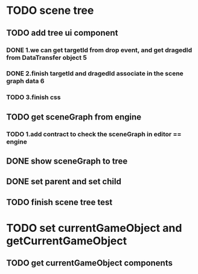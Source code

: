 * TODO scene tree
** TODO add tree ui component 
*** DONE 1.we can get targetId from drop event, and get dragedId from DataTransfer object   5
*** DONE 2.finish targetId and dragedId associate in the scene graph data   6
*** TODO 3.finish css
   
    
** TODO get sceneGraph from engine   
*** TODO 1.add contract to check the sceneGraph in editor == engine

** DONE show sceneGraph to tree     
** DONE set parent and set child
** TODO finish scene tree test


   


* TODO set currentGameObject and getCurrentGameObject
** TODO get currentGameObject components
